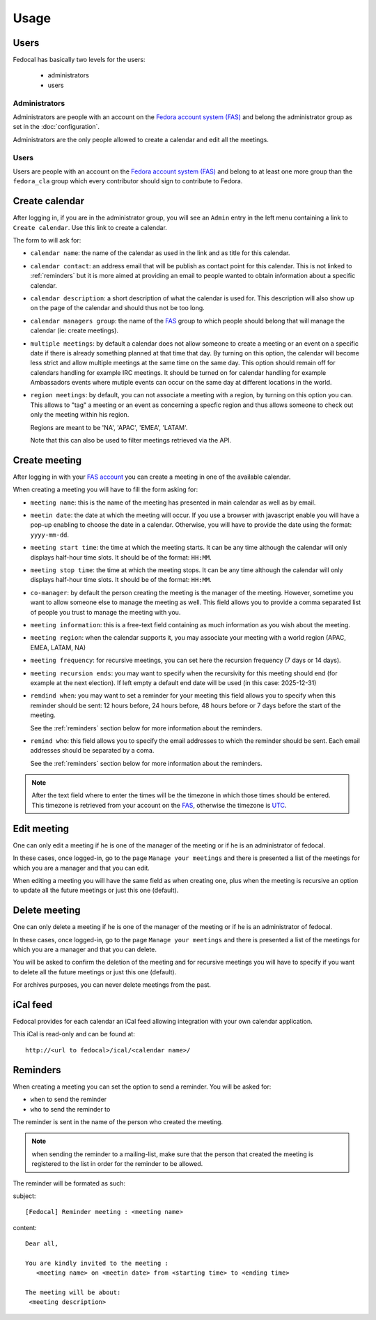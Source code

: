 Usage
=====

Users
-----

Fedocal has basically two levels for the users:

 - administrators
 - users

Administrators
~~~~~~~~~~~~~~

Administrators are people with an account on the
`Fedora account system (FAS) <https://admin.fedoraproject.org/accounts/>`_ and
belong the administrator group as set in the :doc:`configuration`.

Administrators are the only people allowed to create a calendar and edit all
the meetings.


Users
~~~~~

Users are people with an account on the
`Fedora account system (FAS) <https://admin.fedoraproject.org/accounts/>`_ and
belong to at least one more group than the ``fedora_cla`` group which
every contributor should sign to contribute to Fedora.


Create calendar
---------------

After logging in, if you are in the administrator group, you will see an
``Admin`` entry in the left menu containing a link to ``Create calendar``.
Use this link to create a calendar.

The form to will ask for:

- ``calendar name``: the name of the calendar as used in the link and as title
  for this calendar.

- ``calendar contact``: an address email that will be publish as contact point
  for this calendar. This is not linked to :ref:`reminders` but it is more
  aimed at providing an email to people wanted to obtain information about a
  specific calendar.

- ``calendar description``: a short description of what the calendar is used for.
  This description will also show up on the page of the calendar and should
  thus not be too long.

- ``calendar managers group``: the name of the
  `FAS <https://admin.fedoraproject.org/accounts/>`_
  group to which people should belong that will manage the calendar
  (ie: create meetings).

- ``multiple meetings``: by default a calendar does not allow someone to create
  a meeting or an event on a specific date if there is already something
  planned at that time that day. By turning on this option, the calendar will
  become less strict and allow multiple meetings at the same time on the same
  day. This option should remain off for calendars handling for example IRC
  meetings.  It should be turned on for calendar handling for example
  Ambassadors events where mutiple events can occur on the same day at
  different locations in the world.

- ``region meetings``: by default, you can not associate a meeting with a region,
  by turning on this option you can. This allows to "tag" a meeting or an event
  as concerning a specfic region and thus allows someone to check out only
  the meeting within his region.

  Regions are meant to be 'NA', 'APAC', 'EMEA', 'LATAM'.

  Note that this can also be used to filter meetings retrieved via the API.


Create meeting
--------------

After logging in with your `FAS account
<https://admin.fedoraproject.org/accounts/>`_ you can create a meeting in one
of the available calendar. 


When creating a meeting you will have to fill the form asking for:

- ``meeting name``: this is the name of the meeting has presented in main
  calendar as well as by email.

- ``meetin date``: the date at which the meeting will occur. If you use a
  browser with javascript enable you will have a pop-up enabling to choose
  the date in a calendar. Otherwise, you will have to provide the date using
  the format: ``yyyy-mm-dd``.

- ``meeting start time``: the time at which the meeting starts. It can be
  any time although the calendar will only displays half-hour time slots.
  It should be of the format: ``HH:MM``.

- ``meeting stop time``: the time at which the meeting stops. It can be
  any time although the calendar will only displays half-hour time slots.
  It should be of the format: ``HH:MM``.

- ``co-manager``: by default the person creating the meeting is the manager of
  the meeting. However, sometime you want to allow someone else to manage
  the meeting as well. This field allows you to provide a comma separated
  list of people you trust to manage the meeting with you.

- ``meeting information``: this is a free-text field containing as much 
  information as you wish about the meeting.

- ``meeting region``: when the calendar supports it, you may associate your
  meeting with a world region (APAC, EMEA, LATAM, NA)

- ``meeting frequency``: for recursive meetings, you can set here the recursion
  frequency (7 days or 14 days).

- ``meeting recursion ends``: you may want to specify when the recursivity for
  this meeting should end (for example at the next election). If left empty a
  default end date will be used (in this case: 2025-12-31)

- ``remdind when``: you may want to set a reminder for your meeting this field
  allows you to specify when this reminder should be sent: 12 hours before, 24
  hours before, 48 hours before or 7 days before the start of the meeting.


  See the :ref:`reminders` section below for more information about the
  reminders.

- ``remind who``: this field allows you to specify the email addresses to which
  the reminder should be sent. Each email addresses should be separated by a
  coma.

  See the :ref:`reminders` section below for more information about the
  reminders.


.. note:: After the text field where to enter the times will be the
   timezone in which those times should be entered. This timezone is
   retrieved from your account on the `FAS
   <https://admin.fedoraproject.org/accounts/>`_, otherwise the timezone
   is `UTC <http://en.wikipedia.org/wiki/Coordinated_Universal_Time>`_.



Edit meeting
------------

One can only edit a meeting if he is one of the manager of the meeting or if
he is an administrator of fedocal.


In these cases, once logged-in, go to the page ``Manage your meetings`` and
there is presented a list of the meetings for which you are a manager and that
you can edit.


When editing a meeting you will have the same field as when creating one,
plus when the meeting is recursive an option to update all the future meetings
or just this one (default).


Delete meeting
--------------

One can only delete a meeting if he is one of the manager of the meeting or if
he is an administrator of fedocal.


In these cases, once logged-in, go to the page ``Manage your meetings`` and
there is presented a list of the meetings for which you are a manager and that
you can delete.


You will be asked to confirm the deletion of the meeting and for recursive
meetings you will have to specify if you want to delete all the future meetings
or just this one (default). 


For archives purposes, you can never delete meetings from the past.


iCal feed
---------

Fedocal provides for each calendar an iCal feed allowing integration with your
own calendar application.

This iCal is read-only and can be found at::

 http://<url to fedocal>/ical/<calendar name>/


.. _reminders:

Reminders
---------

When creating a meeting you can set the option to send a reminder. You will be
asked for:

- ``when`` to send the reminder
- ``who`` to send the reminder to

The reminder is sent in the name of the person who created the meeting.

.. note:: when sending the reminder to a mailing-list, make sure that the
          person that created the meeting is registered to the list in order
          for the reminder to be allowed.

The reminder will be formated as such:

subject:

::

 [Fedocal] Reminder meeting : <meeting name>


content:

::

 Dear all,

 You are kindly invited to the meeting : 
    <meeting name> on <meetin date> from <starting time> to <ending time>

 The meeting will be about:
  <meeting description>


